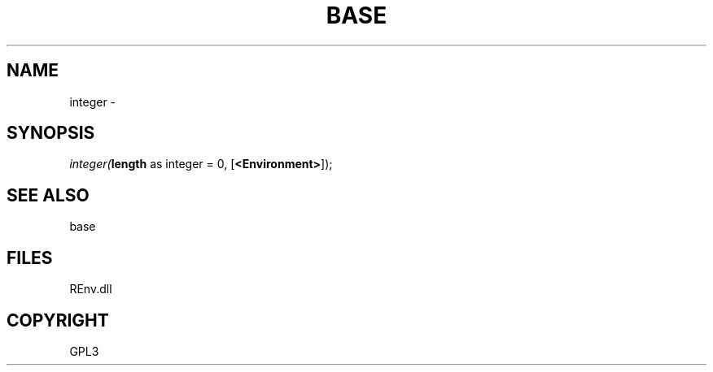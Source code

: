 .\" man page create by R# package system.
.TH BASE 1 2002-May "integer" "integer"
.SH NAME
integer \- 
.SH SYNOPSIS
\fIinteger(\fBlength\fR as integer = 0, 
[\fB<Environment>\fR]);\fR
.SH SEE ALSO
base
.SH FILES
.PP
REnv.dll
.PP
.SH COPYRIGHT
GPL3
